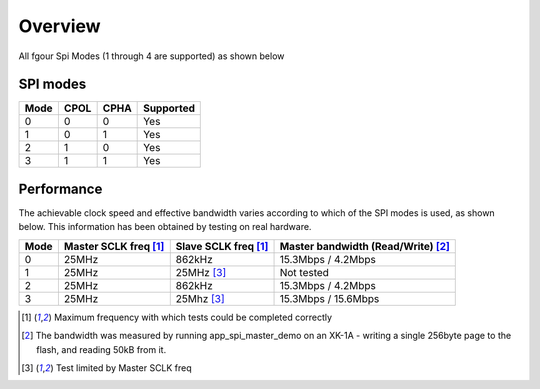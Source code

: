 Overview
========

All fgour Spi Modes (1 through 4 are supported) as shown below


SPI modes
---------
+------+------+------+-----------+
| Mode | CPOL | CPHA | Supported |
+======+======+======+===========+
|   0  |   0  |   0  |    Yes    |
+------+------+------+-----------+
|   1  |   0  |   1  |    Yes    |
+------+------+------+-----------+
|   2  |   1  |   0  |    Yes    |
+------+------+------+-----------+
|   3  |   1  |   1  |    Yes    |
+------+------+------+-----------+


Performance
----------- 

The achievable clock speed and effective bandwidth varies according to which of the SPI modes is used, as shown below. This information has been obtained by testing on real hardware.

+------+----------------------------+---------------------------+------------------------------------------+
| Mode | Master SCLK freq [#first]_ | Slave SCLK freq [#first]_ | Master bandwidth (Read/Write) [#second]_ |
+======+============================+===========================+==========================================+
|   0  | 25MHz                      | 862kHz                    | 15.3Mbps / 4.2Mbps                       |
+------+----------------------------+---------------------------+------------------------------------------+
|   1  | 25MHz                      | 25MHz [#third]_           | Not tested                               |
+------+----------------------------+---------------------------+------------------------------------------+
|   2  | 25MHz                      | 862kHz                    | 15.3Mbps / 4.2Mbps                       |
+------+----------------------------+---------------------------+------------------------------------------+
|   3  | 25MHz                      | 25Mhz [#third]_           | 15.3Mbps / 15.6Mbps                      |
+------+----------------------------+---------------------------+------------------------------------------+

.. [#first] Maximum frequency with which tests could be completed correctly
.. [#second] The bandwidth was measured by running app_spi_master_demo on an XK-1A -  
             writing a single 256byte page to the flash, and reading 50kB from it.
.. [#third] Test limited by Master SCLK freq
